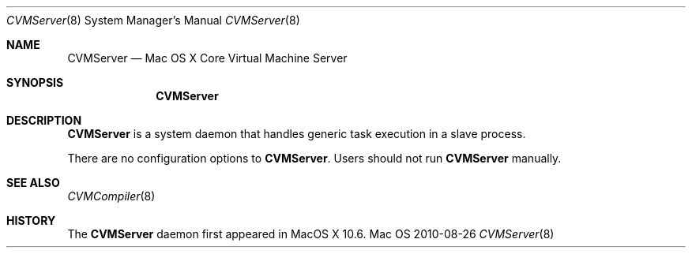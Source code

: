 .\""Copyright (c) 2007 Apple, Inc. All Rights Reserved.
.Dd 2010-08-26
.Dt CVMServer 8  
.Os Mac OS X       
.Sh NAME
.Nm CVMServer
.Nd Mac OS X Core Virtual Machine Server
.Sh SYNOPSIS
.Nm CVMServer
.Sh DESCRIPTION
.Nm
is a system daemon that handles generic task execution in a slave process.
.Pp
There are no configuration options to \fBCVMServer\fR.  Users should not run \fBCVMServer\fR manually.
.Sh SEE ALSO
.Xr CVMCompiler 8
.Sh HISTORY
The \fBCVMServer\fR daemon first appeared in MacOS X 10.6.
